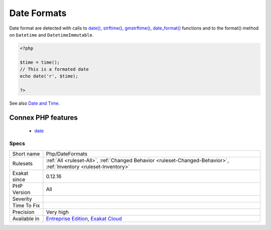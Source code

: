 .. _php-dateformats:

.. _date-formats:

Date Formats
++++++++++++

.. meta\:\:
	:description:
		Date Formats: Inventory of date formats used in the code.
	:twitter:card: summary_large_image
	:twitter:site: @exakat
	:twitter:title: Date Formats
	:twitter:description: Date Formats: Inventory of date formats used in the code
	:twitter:creator: @exakat
	:twitter:image:src: https://www.exakat.io/wp-content/uploads/2020/06/logo-exakat.png
	:og:image: https://www.exakat.io/wp-content/uploads/2020/06/logo-exakat.png
	:og:title: Date Formats
	:og:type: article
	:og:description: Inventory of date formats used in the code
	:og:url: https://php-tips.readthedocs.io/en/latest/tips/Php/DateFormats.html
	:og:locale: en
  Inventory of date formats used in the code. 

Date format are detected with calls to `date() <https://www.php.net/date>`_, `strftime() <https://www.php.net/strftime>`_, `gmstrftime() <https://www.php.net/gmstrftime>`_, `date_format() <https://www.php.net/date_format>`_ functions and to the format() method on ``Datetime`` and ``DatetimeImmutable``.

.. code-block:: php
   
   <?php
   
   $time = time();
   // This is a formated date
   echo date('r', $time);
   
   ?>

See also `Date and Time <https://www.php.net/manual/en/book.datetime.php>`_.

Connex PHP features
-------------------

  + `date <https://php-dictionary.readthedocs.io/en/latest/dictionary/date.ini.html>`_


Specs
_____

+--------------+-------------------------------------------------------------------------------------------------------------------------+
| Short name   | Php/DateFormats                                                                                                         |
+--------------+-------------------------------------------------------------------------------------------------------------------------+
| Rulesets     | :ref:`All <ruleset-All>`, :ref:`Changed Behavior <ruleset-Changed-Behavior>`, :ref:`Inventory <ruleset-Inventory>`      |
+--------------+-------------------------------------------------------------------------------------------------------------------------+
| Exakat since | 0.12.16                                                                                                                 |
+--------------+-------------------------------------------------------------------------------------------------------------------------+
| PHP Version  | All                                                                                                                     |
+--------------+-------------------------------------------------------------------------------------------------------------------------+
| Severity     |                                                                                                                         |
+--------------+-------------------------------------------------------------------------------------------------------------------------+
| Time To Fix  |                                                                                                                         |
+--------------+-------------------------------------------------------------------------------------------------------------------------+
| Precision    | Very high                                                                                                               |
+--------------+-------------------------------------------------------------------------------------------------------------------------+
| Available in | `Entreprise Edition <https://www.exakat.io/entreprise-edition>`_, `Exakat Cloud <https://www.exakat.io/exakat-cloud/>`_ |
+--------------+-------------------------------------------------------------------------------------------------------------------------+


